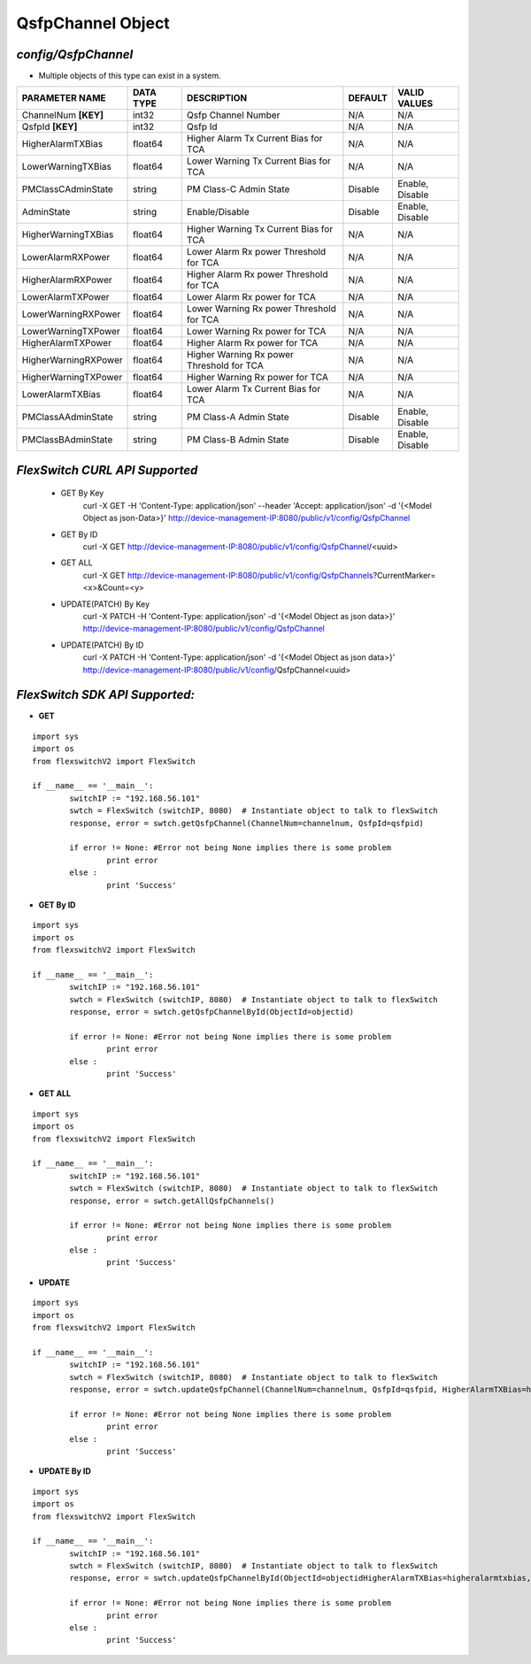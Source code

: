 QsfpChannel Object
=============================================================

*config/QsfpChannel*
------------------------------------

- Multiple objects of this type can exist in a system.

+----------------------+---------------+--------------------------------+-------------+------------------+
|  **PARAMETER NAME**  | **DATA TYPE** |        **DESCRIPTION**         | **DEFAULT** | **VALID VALUES** |
+----------------------+---------------+--------------------------------+-------------+------------------+
| ChannelNum **[KEY]** | int32         | Qsfp Channel Number            | N/A         | N/A              |
+----------------------+---------------+--------------------------------+-------------+------------------+
| QsfpId **[KEY]**     | int32         | Qsfp Id                        | N/A         | N/A              |
+----------------------+---------------+--------------------------------+-------------+------------------+
| HigherAlarmTXBias    | float64       | Higher Alarm Tx Current Bias   | N/A         | N/A              |
|                      |               | for TCA                        |             |                  |
+----------------------+---------------+--------------------------------+-------------+------------------+
| LowerWarningTXBias   | float64       | Lower Warning Tx Current Bias  | N/A         | N/A              |
|                      |               | for TCA                        |             |                  |
+----------------------+---------------+--------------------------------+-------------+------------------+
| PMClassCAdminState   | string        | PM Class-C Admin State         | Disable     | Enable, Disable  |
+----------------------+---------------+--------------------------------+-------------+------------------+
| AdminState           | string        | Enable/Disable                 | Disable     | Enable, Disable  |
+----------------------+---------------+--------------------------------+-------------+------------------+
| HigherWarningTXBias  | float64       | Higher Warning Tx Current Bias | N/A         | N/A              |
|                      |               | for TCA                        |             |                  |
+----------------------+---------------+--------------------------------+-------------+------------------+
| LowerAlarmRXPower    | float64       | Lower Alarm Rx power Threshold | N/A         | N/A              |
|                      |               | for TCA                        |             |                  |
+----------------------+---------------+--------------------------------+-------------+------------------+
| HigherAlarmRXPower   | float64       | Higher Alarm Rx power          | N/A         | N/A              |
|                      |               | Threshold for TCA              |             |                  |
+----------------------+---------------+--------------------------------+-------------+------------------+
| LowerAlarmTXPower    | float64       | Lower Alarm Rx power for TCA   | N/A         | N/A              |
+----------------------+---------------+--------------------------------+-------------+------------------+
| LowerWarningRXPower  | float64       | Lower Warning Rx power         | N/A         | N/A              |
|                      |               | Threshold for TCA              |             |                  |
+----------------------+---------------+--------------------------------+-------------+------------------+
| LowerWarningTXPower  | float64       | Lower Warning Rx power for TCA | N/A         | N/A              |
+----------------------+---------------+--------------------------------+-------------+------------------+
| HigherAlarmTXPower   | float64       | Higher Alarm Rx power for TCA  | N/A         | N/A              |
+----------------------+---------------+--------------------------------+-------------+------------------+
| HigherWarningRXPower | float64       | Higher Warning Rx power        | N/A         | N/A              |
|                      |               | Threshold for TCA              |             |                  |
+----------------------+---------------+--------------------------------+-------------+------------------+
| HigherWarningTXPower | float64       | Higher Warning Rx power for    | N/A         | N/A              |
|                      |               | TCA                            |             |                  |
+----------------------+---------------+--------------------------------+-------------+------------------+
| LowerAlarmTXBias     | float64       | Lower Alarm Tx Current Bias    | N/A         | N/A              |
|                      |               | for TCA                        |             |                  |
+----------------------+---------------+--------------------------------+-------------+------------------+
| PMClassAAdminState   | string        | PM Class-A Admin State         | Disable     | Enable, Disable  |
+----------------------+---------------+--------------------------------+-------------+------------------+
| PMClassBAdminState   | string        | PM Class-B Admin State         | Disable     | Enable, Disable  |
+----------------------+---------------+--------------------------------+-------------+------------------+



*FlexSwitch CURL API Supported*
------------------------------------

	- GET By Key
		 curl -X GET -H 'Content-Type: application/json' --header 'Accept: application/json' -d '{<Model Object as json-Data>}' http://device-management-IP:8080/public/v1/config/QsfpChannel
	- GET By ID
		 curl -X GET http://device-management-IP:8080/public/v1/config/QsfpChannel/<uuid>
	- GET ALL
		 curl -X GET http://device-management-IP:8080/public/v1/config/QsfpChannels?CurrentMarker=<x>&Count=<y>
	- UPDATE(PATCH) By Key
		 curl -X PATCH -H 'Content-Type: application/json' -d '{<Model Object as json data>}'  http://device-management-IP:8080/public/v1/config/QsfpChannel
	- UPDATE(PATCH) By ID
		 curl -X PATCH -H 'Content-Type: application/json' -d '{<Model Object as json data>}'  http://device-management-IP:8080/public/v1/config/QsfpChannel<uuid>


*FlexSwitch SDK API Supported:*
------------------------------------



- **GET**


::

	import sys
	import os
	from flexswitchV2 import FlexSwitch

	if __name__ == '__main__':
		switchIP := "192.168.56.101"
		swtch = FlexSwitch (switchIP, 8080)  # Instantiate object to talk to flexSwitch
		response, error = swtch.getQsfpChannel(ChannelNum=channelnum, QsfpId=qsfpid)

		if error != None: #Error not being None implies there is some problem
			print error
		else :
			print 'Success'


- **GET By ID**


::

	import sys
	import os
	from flexswitchV2 import FlexSwitch

	if __name__ == '__main__':
		switchIP := "192.168.56.101"
		swtch = FlexSwitch (switchIP, 8080)  # Instantiate object to talk to flexSwitch
		response, error = swtch.getQsfpChannelById(ObjectId=objectid)

		if error != None: #Error not being None implies there is some problem
			print error
		else :
			print 'Success'




- **GET ALL**


::

	import sys
	import os
	from flexswitchV2 import FlexSwitch

	if __name__ == '__main__':
		switchIP := "192.168.56.101"
		swtch = FlexSwitch (switchIP, 8080)  # Instantiate object to talk to flexSwitch
		response, error = swtch.getAllQsfpChannels()

		if error != None: #Error not being None implies there is some problem
			print error
		else :
			print 'Success'




- **UPDATE**

::

	import sys
	import os
	from flexswitchV2 import FlexSwitch

	if __name__ == '__main__':
		switchIP := "192.168.56.101"
		swtch = FlexSwitch (switchIP, 8080)  # Instantiate object to talk to flexSwitch
		response, error = swtch.updateQsfpChannel(ChannelNum=channelnum, QsfpId=qsfpid, HigherAlarmTXBias=higheralarmtxbias, LowerWarningTXBias=lowerwarningtxbias, PMClassCAdminState=pmclasscadminstate, AdminState=adminstate, HigherWarningTXBias=higherwarningtxbias, LowerAlarmRXPower=loweralarmrxpower, HigherAlarmRXPower=higheralarmrxpower, LowerAlarmTXPower=loweralarmtxpower, LowerWarningRXPower=lowerwarningrxpower, LowerWarningTXPower=lowerwarningtxpower, HigherAlarmTXPower=higheralarmtxpower, HigherWarningRXPower=higherwarningrxpower, HigherWarningTXPower=higherwarningtxpower, LowerAlarmTXBias=loweralarmtxbias, PMClassAAdminState=pmclassaadminstate, PMClassBAdminState=pmclassbadminstate)

		if error != None: #Error not being None implies there is some problem
			print error
		else :
			print 'Success'


- **UPDATE By ID**

::

	import sys
	import os
	from flexswitchV2 import FlexSwitch

	if __name__ == '__main__':
		switchIP := "192.168.56.101"
		swtch = FlexSwitch (switchIP, 8080)  # Instantiate object to talk to flexSwitch
		response, error = swtch.updateQsfpChannelById(ObjectId=objectidHigherAlarmTXBias=higheralarmtxbias, LowerWarningTXBias=lowerwarningtxbias, PMClassCAdminState=pmclasscadminstate, AdminState=adminstate, HigherWarningTXBias=higherwarningtxbias, LowerAlarmRXPower=loweralarmrxpower, HigherAlarmRXPower=higheralarmrxpower, LowerAlarmTXPower=loweralarmtxpower, LowerWarningRXPower=lowerwarningrxpower, LowerWarningTXPower=lowerwarningtxpower, HigherAlarmTXPower=higheralarmtxpower, HigherWarningRXPower=higherwarningrxpower, HigherWarningTXPower=higherwarningtxpower, LowerAlarmTXBias=loweralarmtxbias, PMClassAAdminState=pmclassaadminstate, PMClassBAdminState=pmclassbadminstate)

		if error != None: #Error not being None implies there is some problem
			print error
		else :
			print 'Success'

